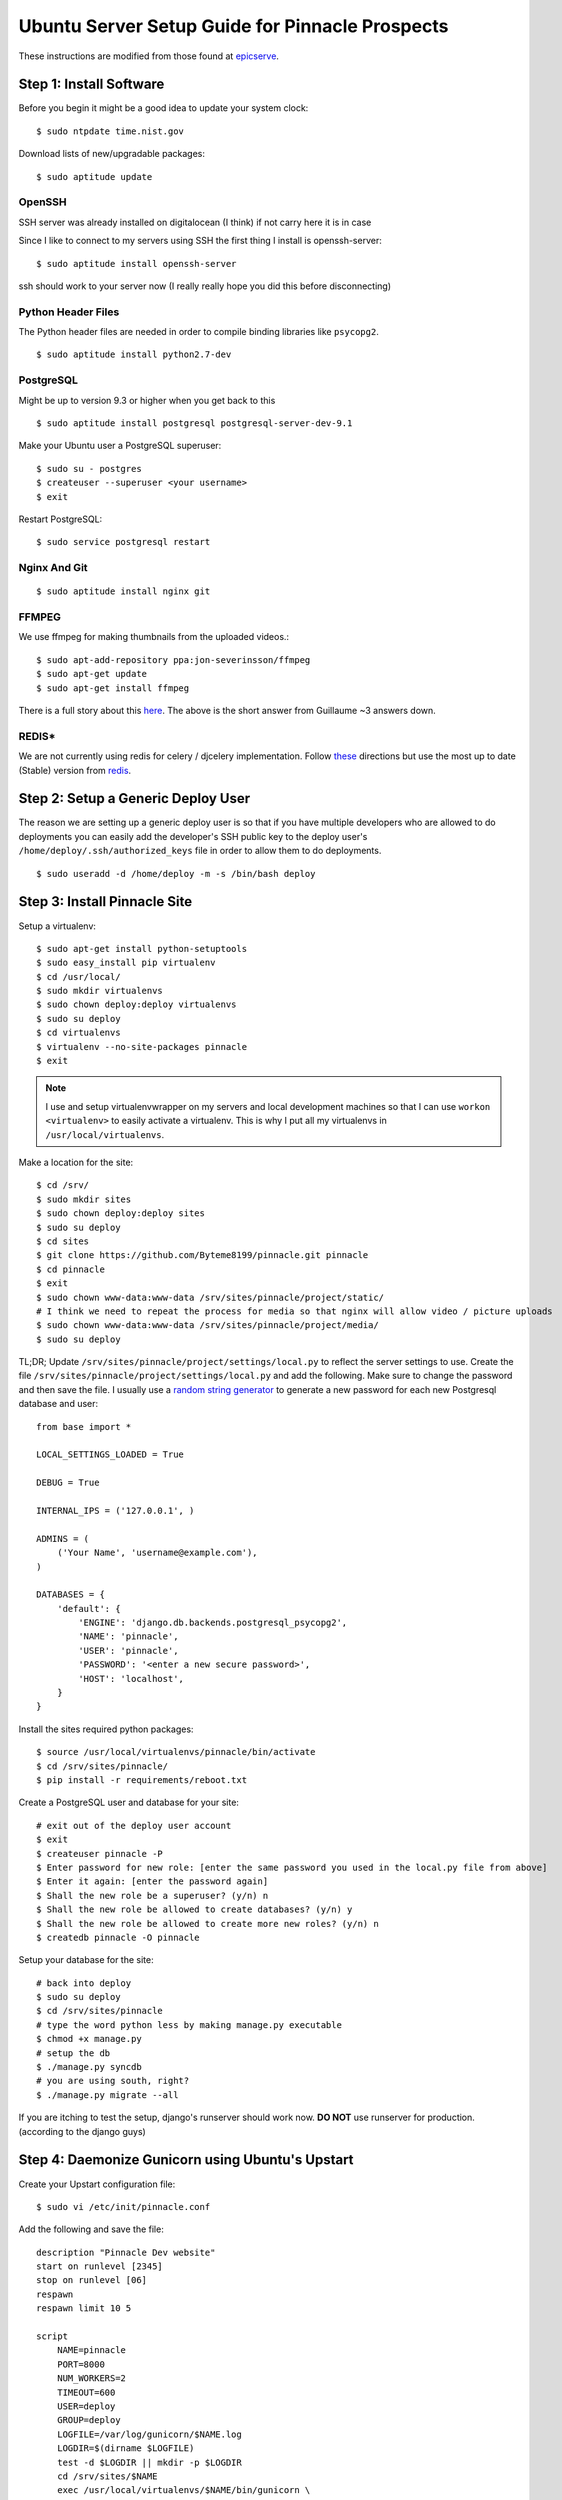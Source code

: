 Ubuntu Server Setup Guide for Pinnacle Prospects
================================================

These instructions are modified from those found at epicserve_.

.. _epicserve: https://epicserve-docs.readthedocs.org/en/latest/django/ubuntu-server-django-guide.html

Step 1: Install Software
------------------------

Before you begin it might be a good idea to update your system clock::

    $ sudo ntpdate time.nist.gov

Download lists of new/upgradable packages::

    $ sudo aptitude update


OpenSSH
~~~~~~

SSH server was already installed on digitalocean (I think) if not carry here it is in case

Since I like to connect to my servers using SSH the first thing I install is openssh-server::

    $ sudo aptitude install openssh-server

ssh should work to your server now (I really really hope you did this before disconnecting)


Python Header Files
~~~~~~~~~~~~~~~~~~

The Python header files are needed in order to compile binding libraries like ``psycopg2``. ::

    $ sudo aptitude install python2.7-dev

PostgreSQL
~~~~~~~~~

Might be up to version 9.3 or higher when you get back to this
::

    $ sudo aptitude install postgresql postgresql-server-dev-9.1

Make your Ubuntu user a PostgreSQL superuser::

    $ sudo su - postgres
    $ createuser --superuser <your username>
    $ exit

Restart PostgreSQL::

    $ sudo service postgresql restart


Nginx And Git
~~~~~~~~~~~

::

    $ sudo aptitude install nginx git



FFMPEG
~~~~~

We use ffmpeg for making thumbnails from the uploaded videos.::

    $ sudo apt-add-repository ppa:jon-severinsson/ffmpeg
    $ sudo apt-get update
    $ sudo apt-get install ffmpeg

There is a full story about this here_. 
The above is the short answer from Guillaume ~3 answers down.

.. _here: http://askubuntu.com/questions/432542/is-ffmpeg-missing-from-the-official-repositories-in-14-04



REDIS*
~~~~

We are not currently using redis for celery / djcelery implementation.
Follow these_ directions but use the most up to date (Stable) version from redis_.

.. _these: https://www.digitalocean.com/community/tutorials/how-to-install-and-use-redis
.. _redis: http://redis.io/download






Step 2: Setup a Generic Deploy User
-----------------------------------

The reason we are setting up a generic deploy user is so that if you have multiple developers who are allowed to do deployments you can easily add the developer's SSH public key to the deploy user's ``/home/deploy/.ssh/authorized_keys`` file in order to allow them to do deployments.

::

    $ sudo useradd -d /home/deploy -m -s /bin/bash deploy


Step 3: Install Pinnacle Site
-------------------------------

Setup a virtualenv::

    $ sudo apt-get install python-setuptools
    $ sudo easy_install pip virtualenv
    $ cd /usr/local/
    $ sudo mkdir virtualenvs
    $ sudo chown deploy:deploy virtualenvs
    $ sudo su deploy
    $ cd virtualenvs
    $ virtualenv --no-site-packages pinnacle
    $ exit

.. note::

    I use and setup virtualenvwrapper on my servers and local development machines so that I can use ``workon <virtualenv>`` to easily activate a virtualenv. This is why I put all my virtualenvs in ``/usr/local/virtualenvs``.


Make a location for the site::

    $ cd /srv/
    $ sudo mkdir sites
    $ sudo chown deploy:deploy sites
    $ sudo su deploy
    $ cd sites
    $ git clone https://github.com/Byteme8199/pinnacle.git pinnacle
    $ cd pinnacle
    $ exit
    $ sudo chown www-data:www-data /srv/sites/pinnacle/project/static/
    # I think we need to repeat the process for media so that nginx will allow video / picture uploads
    $ sudo chown www-data:www-data /srv/sites/pinnacle/project/media/
    $ sudo su deploy


TL;DR; Update ``/srv/sites/pinnacle/project/settings/local.py`` to reflect the server settings to use.
Create the file ``/srv/sites/pinnacle/project/settings/local.py`` and add the following. Make sure to change the password and then save the file. I usually use a `random string generator <http://clsc.net/tools/random-string-generator.php>`_ to generate a new password for each new Postgresql database and user::

    from base import *

    LOCAL_SETTINGS_LOADED = True

    DEBUG = True

    INTERNAL_IPS = ('127.0.0.1', )

    ADMINS = (
        ('Your Name', 'username@example.com'),
    )

    DATABASES = {
        'default': {
            'ENGINE': 'django.db.backends.postgresql_psycopg2',
            'NAME': 'pinnacle',
            'USER': 'pinnacle',
            'PASSWORD': '<enter a new secure password>',
            'HOST': 'localhost',
        }
    }

Install the sites required python packages::

    $ source /usr/local/virtualenvs/pinnacle/bin/activate
    $ cd /srv/sites/pinnacle/
    $ pip install -r requirements/reboot.txt

Create a PostgreSQL user and database for your site::

    # exit out of the deploy user account
    $ exit
    $ createuser pinnacle -P
    $ Enter password for new role: [enter the same password you used in the local.py file from above]
    $ Enter it again: [enter the password again]
    $ Shall the new role be a superuser? (y/n) n
    $ Shall the new role be allowed to create databases? (y/n) y
    $ Shall the new role be allowed to create more new roles? (y/n) n
    $ createdb pinnacle -O pinnacle


Setup your database for the site::

    # back into deploy
    $ sudo su deploy
    $ cd /srv/sites/pinnacle
    # type the word python less by making manage.py executable
    $ chmod +x manage.py
    # setup the db
    $ ./manage.py syncdb
    # you are using south, right?
    $ ./manage.py migrate --all

If you are itching to test the setup, django's runserver should work now. 
**DO NOT** use runserver for production. (according to the django guys)


Step 4: Daemonize Gunicorn using Ubuntu's Upstart 
-------------------------------------------------

Create your Upstart configuration file::

    $ sudo vi /etc/init/pinnacle.conf

Add the following and save the file::

    description "Pinnacle Dev website"
    start on runlevel [2345]
    stop on runlevel [06]
    respawn
    respawn limit 10 5

    script
        NAME=pinnacle
        PORT=8000
        NUM_WORKERS=2
        TIMEOUT=600
        USER=deploy
        GROUP=deploy
        LOGFILE=/var/log/gunicorn/$NAME.log
        LOGDIR=$(dirname $LOGFILE)
        test -d $LOGDIR || mkdir -p $LOGDIR
        cd /srv/sites/$NAME
        exec /usr/local/virtualenvs/$NAME/bin/gunicorn \
                -w $NUM_WORKERS -t $TIMEOUT \
                --user=$USER --group=$GROUP --log-level=debug \
                --name=$NAME -b 127.0.0.1:$PORT \
                --log-file=$LOGFILE 2>>$LOGFILE \
                project.wsgi:application
    end script


NAME must match the name of your project folder from earlier and PORT must match the nginx port below. 
Update NUM_WORKERS according to the server setup being used. Finally the next to last line is where 
the wsgi.py file is found in the project. 


Add the config as a system service::
    
    $ sudo ln -fs /lib/init/upstart-job /etc/init.d/pinnacle

Make it start at system boot::

    $ sudo update-rc.d pinnacle defaults


Start the site service::

    $ sudo service pinnacle start

Your site should now be running on the port specified above. Nginx setup below handles port forwarding.

Step 5: Daemonize the Celery process
------------------------------------

** still researching this **


Step 6: Setup Nginx to proxy to your new example site
-----------------------------------------------------

Create a new file ``sudo vi /etc/nginx/sites-available/pinnacle.conf`` and add the following to the contents of the file::

    server {

        listen       80;
        server_name  localhost;
        access_log   /var/log/nginx/pinnacle.access.log;
        error_log    /var/log/nginx/pinnacle.error.log;


        location  /static/ {
            root  /srv/sites/pinnacle/project/;
        }

        location  /media/ {
            root  /srv/sites/pinnacle/project/;
        }


        location  / {
            proxy_pass            http://127.0.0.1:8000/;
            proxy_redirect        off;
            proxy_set_header      Host             $host;
            proxy_set_header      X-Real-IP        $remote_addr;
            proxy_set_header      X-Forwarded-For  $proxy_add_x_forwarded_for;
            client_max_body_size  5000m;
        }

    }

Enable the new site::

    $ cd /etc/nginx/sites-enabled
    $ sudo rm default
    $ sudo ln -s ../sites-available/pinnacle.conf

Start nginx::

    $ sudo service nginx restart 

If you followed these directions your server ip or domain name if you have already pointed that at the server 
should show you your site.
